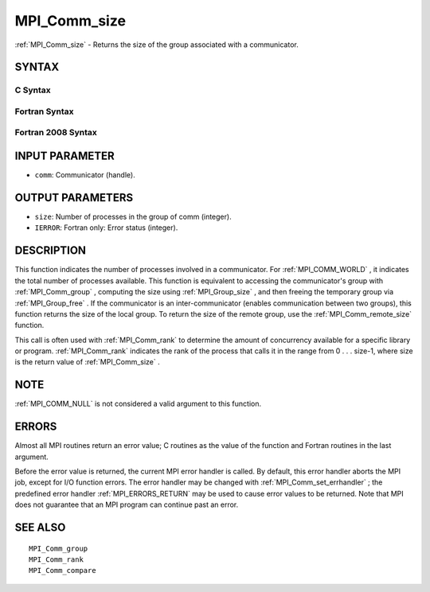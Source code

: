 .. _MPI_Comm_size:

MPI_Comm_size
~~~~~~~~~~~~~

:ref:`MPI_Comm_size`  - Returns the size of the group associated with a
communicator.

SYNTAX
======

C Syntax
--------

.. code-block:: c
   :linenos:

   #include <mpi.h>
   int MPI_Comm_size(MPI_Comm comm, int *size)

Fortran Syntax
--------------

.. code-block:: fortran
   :linenos:

   USE MPI
   ! or the older form: INCLUDE 'mpif.h'
   MPI_COMM_SIZE(COMM, SIZE, IERROR)
   	INTEGER	COMM, SIZE, IERROR

Fortran 2008 Syntax
-------------------

.. code-block:: fortran
   :linenos:

   USE mpi_f08
   MPI_Comm_size(comm, size, ierror)
   	TYPE(MPI_Comm), INTENT(IN) :: comm
   	INTEGER, INTENT(OUT) :: size
   	INTEGER, OPTIONAL, INTENT(OUT) :: ierror

INPUT PARAMETER
===============

* ``comm``: Communicator (handle). 

OUTPUT PARAMETERS
=================

* ``size``: Number of processes in the group of comm (integer). 

* ``IERROR``: Fortran only: Error status (integer). 

DESCRIPTION
===========

This function indicates the number of processes involved in a
communicator. For :ref:`MPI_COMM_WORLD` , it indicates the total number of
processes available. This function is equivalent to accessing the
communicator's group with :ref:`MPI_Comm_group` , computing the size using
:ref:`MPI_Group_size` , and then freeing the temporary group via :ref:`MPI_Group_free` .
If the communicator is an inter-communicator (enables communication
between two groups), this function returns the size of the local group.
To return the size of the remote group, use the :ref:`MPI_Comm_remote_size` 
function.

This call is often used with :ref:`MPI_Comm_rank`  to determine the amount of
concurrency available for a specific library or program. :ref:`MPI_Comm_rank` 
indicates the rank of the process that calls it in the range from 0 . .
. size-1, where size is the return value of :ref:`MPI_Comm_size` .

NOTE
====

:ref:`MPI_COMM_NULL`  is not considered a valid argument to this function.

ERRORS
======

Almost all MPI routines return an error value; C routines as the value
of the function and Fortran routines in the last argument.

Before the error value is returned, the current MPI error handler is
called. By default, this error handler aborts the MPI job, except for
I/O function errors. The error handler may be changed with
:ref:`MPI_Comm_set_errhandler` ; the predefined error handler :ref:`MPI_ERRORS_RETURN` 
may be used to cause error values to be returned. Note that MPI does not
guarantee that an MPI program can continue past an error.

SEE ALSO
========

::

   MPI_Comm_group
   MPI_Comm_rank
   MPI_Comm_compare

.. seealso:: :ref:`MPI_Comm_group` :ref:`MPI_Group_size` :ref:`MPI_Group_free` :ref:`MPI_Comm_remote_size` :ref:`MPI_Comm_rank` :ref:`MPI_Comm_set_errhandler`
